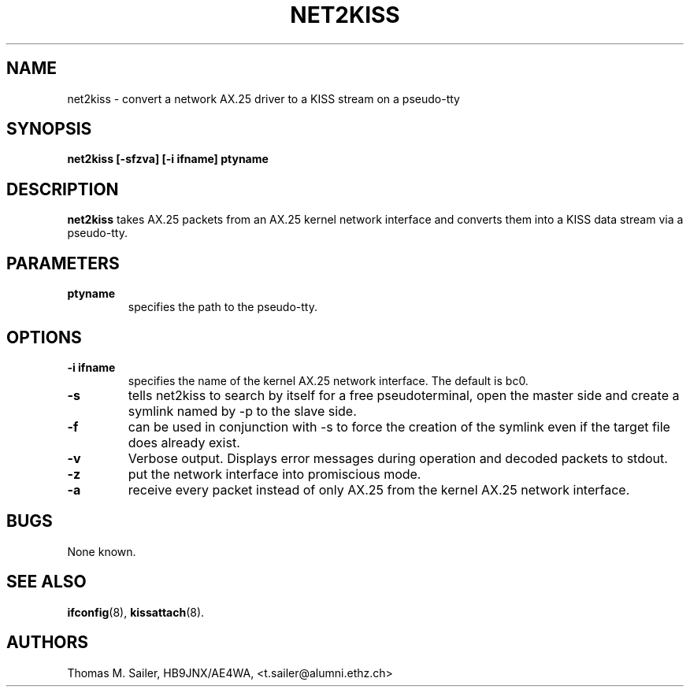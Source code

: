 .TH NET2KISS 8 "15 October 1996" "" ""
.SH NAME
net2kiss \- convert a network AX.25 driver to a KISS stream on a pseudo-tty
.SH SYNOPSIS
.B "net2kiss [-sfzva] [-i ifname] ptyname"
.br
.SH DESCRIPTION
.B net2kiss
takes AX.25 packets from an AX.25 kernel network interface and converts them
into a KISS data stream via a pseudo-tty.
.SH PARAMETERS
.TP
.B ptyname
specifies the path to the pseudo-tty.
.SH OPTIONS
.TP
.B "\-i ifname"
specifies the name of the kernel AX.25 network interface. The default
is bc0.
.TP
.B \-s
tells net2kiss to search by itself for a free pseudoterminal, open the
master side and create a symlink named by -p to the slave side.
.TP
.B \-f
can be used in conjunction with -s to force the creation of the symlink
even if the target file does already exist.
.TP
.B \-v
Verbose output. Displays error messages during operation and decoded
packets to stdout.
.TP
.B \-z
put the network interface into promiscious mode.
.TP
.B \-a
receive every packet instead of only AX.25 from the kernel AX.25 network
interface.
.SH BUGS
None known.
.SH SEE ALSO
.BR ifconfig (8),
.BR kissattach (8).
.SH AUTHORS
Thomas M. Sailer, HB9JNX/AE4WA, <t.sailer@alumni.ethz.ch>
